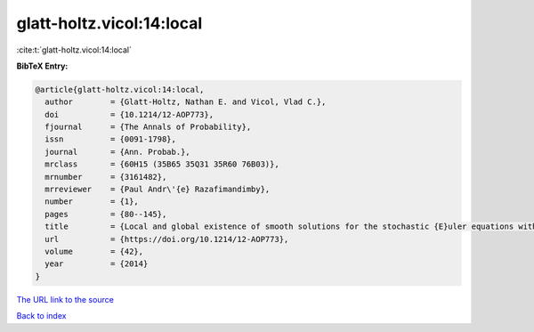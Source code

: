 glatt-holtz.vicol:14:local
==========================

:cite:t:`glatt-holtz.vicol:14:local`

**BibTeX Entry:**

.. code-block:: bibtex

   @article{glatt-holtz.vicol:14:local,
     author        = {Glatt-Holtz, Nathan E. and Vicol, Vlad C.},
     doi           = {10.1214/12-AOP773},
     fjournal      = {The Annals of Probability},
     issn          = {0091-1798},
     journal       = {Ann. Probab.},
     mrclass       = {60H15 (35B65 35Q31 35R60 76B03)},
     mrnumber      = {3161482},
     mrreviewer    = {Paul Andr\'{e} Razafimandimby},
     number        = {1},
     pages         = {80--145},
     title         = {Local and global existence of smooth solutions for the stochastic {E}uler equations with multiplicative noise},
     url           = {https://doi.org/10.1214/12-AOP773},
     volume        = {42},
     year          = {2014}
   }

`The URL link to the source <https://doi.org/10.1214/12-AOP773>`__


`Back to index <../By-Cite-Keys.html>`__
